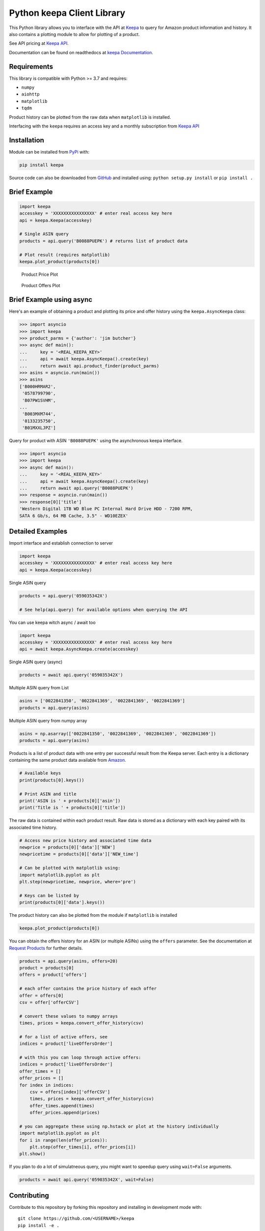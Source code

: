 Python keepa Client Library
===========================

.. image:: https://img.shields.io/pypi/v/keepa.svg?logo=python&logoColor=white
   :target: https://pypi.org/project/keepa/

.. image:: https://github.com/akaszynski/keepa/actions/workflows/testing-and-deployment.yml/badge.svg
    :target: https://github.com/akaszynski/keepa/actions/workflows/testing-and-deployment.yml

.. image:: https://readthedocs.org/projects/keepaapi/badge/?version=latest
    :target: https://keepaapi.readthedocs.io/en/latest/?badge=latest
    :alt: Documentation Status

.. image:: https://codecov.io/gh/akaszynski/keepa/branch/main/graph/badge.svg
  :target: https://codecov.io/gh/akaszynski/keepa

.. image:: https://app.codacy.com/project/badge/Grade/9452f99f297c4a6eac14e2d21189ab6f
  :target: https://www.codacy.com/gh/akaszynski/keepa/dashboard?utm_source=github.com&amp;utm_medium=referral&amp;utm_content=akaszynski/keepa&amp;utm_campaign=Badge_Grade


This Python library allows you to interface with the API at `Keepa
<https://keepa.com/>`_ to query for Amazon product information and
history.  It also contains a plotting module to allow for plotting of
a product.

See API pricing at `Keepa API <https://keepa.com/#!api>`_.

Documentation can be found on readthedocs at `keepa Documentation <https://keepaapi.readthedocs.io/en/latest/>`_.


Requirements
------------
This library is compatible with Python >= 3.7 and requires:

- ``numpy``
- ``aiohttp``
- ``matplotlib``
- ``tqdm``

Product history can be plotted from the raw data when ``matplotlib``
is installed.

Interfacing with the ``keepa`` requires an access key and a monthly
subscription from `Keepa API <https://keepa.com/#!api>`_

Installation
------------
Module can be installed from `PyPi <https://pypi.org/project/keepa/>`_ with:

.. code::

    pip install keepa


Source code can also be downloaded from `GitHub
<https://github.com/akaszynski/keepa>`_ and installed using:
``python setup.py install`` or ``pip install .``


Brief Example
-------------
.. code:: python

    import keepa
    accesskey = 'XXXXXXXXXXXXXXXX' # enter real access key here
    api = keepa.Keepa(accesskey)

    # Single ASIN query
    products = api.query('B0088PUEPK') # returns list of product data

    # Plot result (requires matplotlib)
    keepa.plot_product(products[0])

.. figure:: https://github.com/akaszynski/keepa/raw/main/docs/source/images/Product_Price_Plot.png
    :width: 500pt

    Product Price Plot

.. figure:: https://github.com/akaszynski/keepa/raw/main/docs/source/images/Product_Offer_Plot.png
    :width: 500pt

    Product Offers Plot


Brief Example using async
-------------------------
Here's an example of obtaining a product and plotting its price and
offer history using the ``keepa.AsyncKeepa`` class:

.. code:: python

    >>> import asyncio
    >>> import keepa
    >>> product_parms = {'author': 'jim butcher'}
    >>> async def main():
    ...     key = '<REAL_KEEPA_KEY>'
    ...     api = await keepa.AsyncKeepa().create(key)
    ...     return await api.product_finder(product_parms)
    >>> asins = asyncio.run(main())
    >>> asins
    ['B000HRMAR2',
     '0578799790',
     'B07PW1SVHM',
    ...
     'B003MXM744',
     '0133235750',
     'B01MXXLJPZ']

Query for product with ASIN ``'B0088PUEPK'`` using the asynchronous
keepa interface.

.. code:: python

    >>> import asyncio
    >>> import keepa
    >>> async def main():
    ...     key = '<REAL_KEEPA_KEY>'
    ...     api = await keepa.AsyncKeepa().create(key)
    ...     return await api.query('B0088PUEPK')
    >>> response = asyncio.run(main())
    >>> response[0]['title']
    'Western Digital 1TB WD Blue PC Internal Hard Drive HDD - 7200 RPM,
    SATA 6 Gb/s, 64 MB Cache, 3.5" - WD10EZEX'


Detailed Examples
-----------------
Import interface and establish connection to server

.. code:: python

    import keepa
    accesskey = 'XXXXXXXXXXXXXXXX' # enter real access key here
    api = keepa.Keepa(accesskey)


Single ASIN query

.. code:: python

    products = api.query('059035342X')

    # See help(api.query) for available options when querying the API


You can use keepa witch async / await too

.. code:: python

    import keepa
    accesskey = 'XXXXXXXXXXXXXXXX' # enter real access key here
    api = await keepa.AsyncKeepa.create(accesskey)


Single ASIN query (async)

.. code:: python

    products = await api.query('059035342X')


Multiple ASIN query from List

.. code:: python

    asins = ['0022841350', '0022841369', '0022841369', '0022841369']
    products = api.query(asins)

Multiple ASIN query from numpy array

.. code:: python

    asins = np.asarray(['0022841350', '0022841369', '0022841369', '0022841369'])
    products = api.query(asins)

Products is a list of product data with one entry per successful result from the Keepa server. Each entry is a dictionary containing the same product data available from `Amazon <http://www.amazon.com>`_.

.. code:: python

    # Available keys
    print(products[0].keys())

    # Print ASIN and title
    print('ASIN is ' + products[0]['asin'])
    print('Title is ' + products[0]['title'])

The raw data is contained within each product result. Raw data is stored as a dictionary with each key paired with its associated time history.

.. code:: python

    # Access new price history and associated time data
    newprice = products[0]['data']['NEW']
    newpricetime = products[0]['data']['NEW_time']

    # Can be plotted with matplotlib using:
    import matplotlib.pyplot as plt
    plt.step(newpricetime, newprice, where='pre')

    # Keys can be listed by
    print(products[0]['data'].keys())

The product history can also be plotted from the module if ``matplotlib`` is installed

.. code:: python

    keepa.plot_product(products[0])

You can obtain the offers history for an ASIN (or multiple ASINs) using the ``offers`` parameter.  See the documentation at `Request Products <https://keepa.com/#!discuss/t/request-products/110/1>`_ for further details.

.. code:: python

    products = api.query(asins, offers=20)
    product = products[0]
    offers = product['offers']

    # each offer contains the price history of each offer
    offer = offers[0]
    csv = offer['offerCSV']

    # convert these values to numpy arrays
    times, prices = keepa.convert_offer_history(csv)

    # for a list of active offers, see
    indices = product['liveOffersOrder']

    # with this you can loop through active offers:
    indices = product['liveOffersOrder']
    offer_times = []
    offer_prices = []
    for index in indices:
        csv = offers[index]['offerCSV']
        times, prices = keepa.convert_offer_history(csv)
        offer_times.append(times)
        offer_prices.append(prices)

    # you can aggregate these using np.hstack or plot at the history individually
    import matplotlib.pyplot as plt
    for i in range(len(offer_prices)):
        plt.step(offer_times[i], offer_prices[i])
    plt.show()

If you plan to do a lot of simulatneous query, you might want to speedup query using
``wait=False`` arguments.

.. code:: python

    products = await api.query('059035342X', wait=False)


Contributing
------------
Contribute to this repository by forking this repository and installing in
development mode with::

  git clone https://github.com/<USERNAME>/keepa
  pip install -e .

You can then add your feature or commit your bug fix and then run your unit
testing with::

  pip install requirements_test.txt
  pytest

Unit testing will automatically enforce minimum code coverage standards.

Next, to ensure your code meets minimum code styling standards, run::

  pip install pre-commit
  pre-commit run --all-files

Finally, `create a pull request`_ from your fork and I'll be sure to review it.


Credits
-------
This Python module, written by Alex Kaszynski and several contribitors, is
based on Java code written by Marius Johann, CEO Keepa. Java source is can be
found at `keepacom/api_backend <https://github.com/keepacom/api_backend/>`_.


License
-------
Apache License, please see license file. Work is credited to both Alex
Kaszynski and Marius Johann.


.. _create a pull request: https://docs.github.com/en/pull-requests/collaborating-with-pull-requests/proposing-changes-to-your-work-with-pull-requests/creating-a-pull-request
